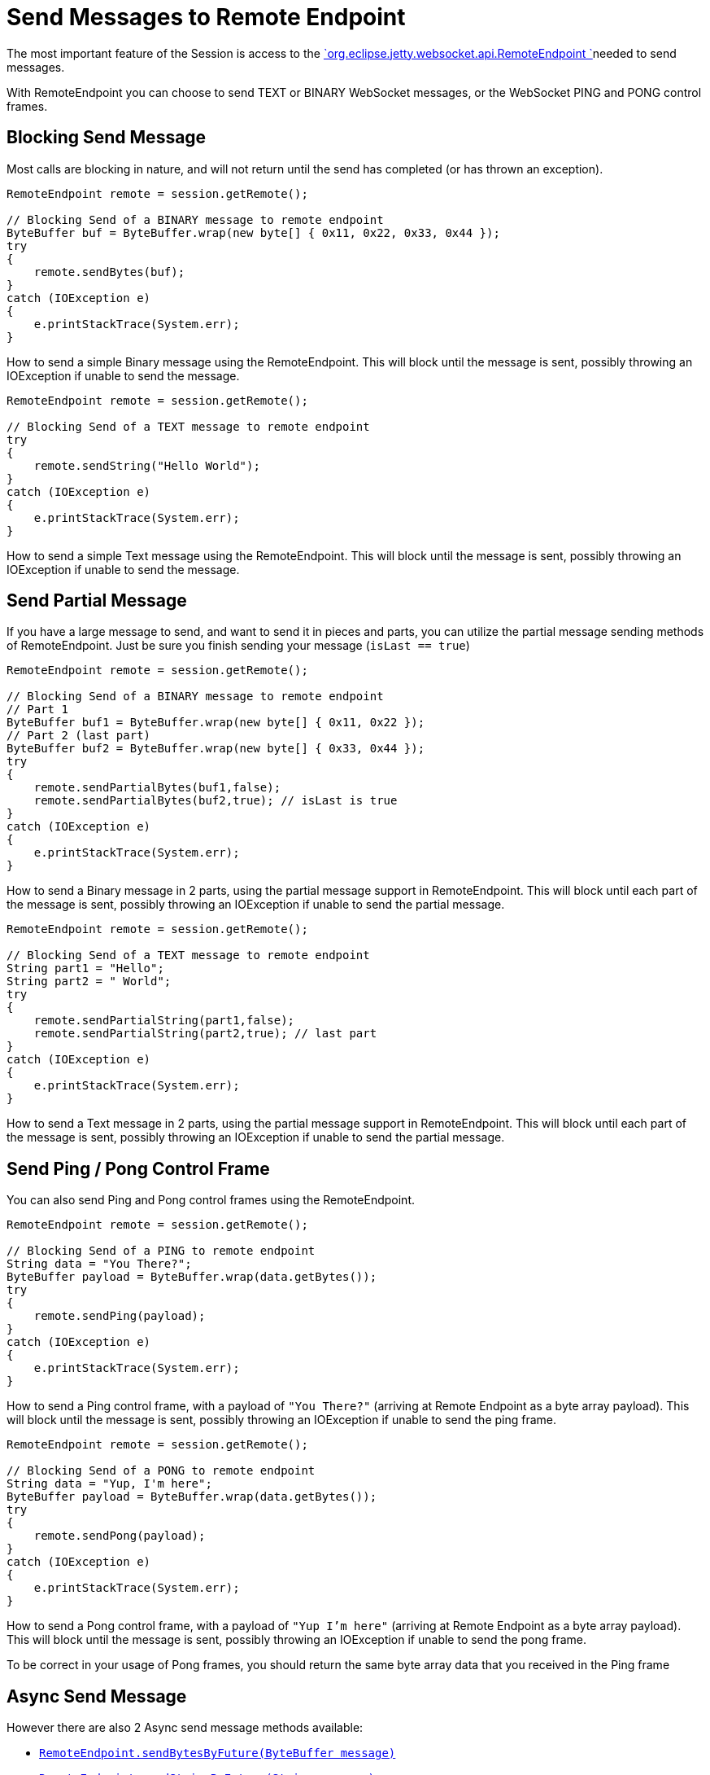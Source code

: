 //  ========================================================================
//  Copyright (c) 1995-2016 Mort Bay Consulting Pty. Ltd.
//  ========================================================================
//  All rights reserved. This program and the accompanying materials
//  are made available under the terms of the Eclipse Public License v1.0
//  and Apache License v2.0 which accompanies this distribution.
//
//      The Eclipse Public License is available at
//      http://www.eclipse.org/legal/epl-v10.html
//
//      The Apache License v2.0 is available at
//      http://www.opensource.org/licenses/apache2.0.php
//
//  You may elect to redistribute this code under either of these licenses.
//  ========================================================================

[[jetty-websocket-api-send-message]]
= Send Messages to Remote Endpoint

The most important feature of the Session is access to the
link:{JDURL}/org/eclipse/jetty/websocket/api/RemoteEndpoint.html[`org.eclipse.jetty.websocket.api.RemoteEndpoint
  `]needed to send messages.

With RemoteEndpoint you can choose to send TEXT or BINARY WebSocket
messages, or the WebSocket PING and PONG control frames.

[[blocking]]
== Blocking Send Message

Most calls are blocking in nature, and will not return until the send
has completed (or has thrown an exception).

[source,java]
----
RemoteEndpoint remote = session.getRemote();

// Blocking Send of a BINARY message to remote endpoint
ByteBuffer buf = ByteBuffer.wrap(new byte[] { 0x11, 0x22, 0x33, 0x44 });
try
{
    remote.sendBytes(buf);
}
catch (IOException e)
{
    e.printStackTrace(System.err);
}
----

How to send a simple Binary message using the RemoteEndpoint. This will
block until the message is sent, possibly throwing an IOException if
unable to send the message.

[source,java]
----
RemoteEndpoint remote = session.getRemote();

// Blocking Send of a TEXT message to remote endpoint
try
{
    remote.sendString("Hello World");
}
catch (IOException e)
{
    e.printStackTrace(System.err);
}
----

How to send a simple Text message using the RemoteEndpoint. This will
block until the message is sent, possibly throwing an IOException if
unable to send the message.

[[partial]]
== Send Partial Message

If you have a large message to send, and want to send it in pieces and
parts, you can utilize the partial message sending methods of
RemoteEndpoint. Just be sure you finish sending your message (`isLast
    == true`)

[source,java]
----
RemoteEndpoint remote = session.getRemote();

// Blocking Send of a BINARY message to remote endpoint
// Part 1
ByteBuffer buf1 = ByteBuffer.wrap(new byte[] { 0x11, 0x22 });
// Part 2 (last part)
ByteBuffer buf2 = ByteBuffer.wrap(new byte[] { 0x33, 0x44 });
try
{
    remote.sendPartialBytes(buf1,false);
    remote.sendPartialBytes(buf2,true); // isLast is true
}
catch (IOException e)
{
    e.printStackTrace(System.err);
}
----

How to send a Binary message in 2 parts, using the partial message
support in RemoteEndpoint. This will block until each part of the
message is sent, possibly throwing an IOException if unable to send the
partial message.

[source,java]
----
RemoteEndpoint remote = session.getRemote();

// Blocking Send of a TEXT message to remote endpoint
String part1 = "Hello";
String part2 = " World";
try
{
    remote.sendPartialString(part1,false);
    remote.sendPartialString(part2,true); // last part
}
catch (IOException e)
{
    e.printStackTrace(System.err);
}
----

How to send a Text message in 2 parts, using the partial message support
in RemoteEndpoint. This will block until each part of the message is
sent, possibly throwing an IOException if unable to send the partial
message.

[[pingpong]]
== Send Ping / Pong Control Frame

You can also send Ping and Pong control frames using the RemoteEndpoint.

[source,java]
----
RemoteEndpoint remote = session.getRemote();

// Blocking Send of a PING to remote endpoint
String data = "You There?";
ByteBuffer payload = ByteBuffer.wrap(data.getBytes());
try
{
    remote.sendPing(payload);
}
catch (IOException e)
{
    e.printStackTrace(System.err);
}
----

How to send a Ping control frame, with a payload of `"You
      There?"` (arriving at Remote Endpoint as a byte array payload).
This will block until the message is sent, possibly throwing an
IOException if unable to send the ping frame.

[source,java]
----
RemoteEndpoint remote = session.getRemote();

// Blocking Send of a PONG to remote endpoint
String data = "Yup, I'm here";
ByteBuffer payload = ByteBuffer.wrap(data.getBytes());
try
{
    remote.sendPong(payload);
}
catch (IOException e)
{
    e.printStackTrace(System.err);
}
----

How to send a Pong control frame, with a payload of `"Yup I'm
      here"` (arriving at Remote Endpoint as a byte array payload). This
will block until the message is sent, possibly throwing an IOException
if unable to send the pong frame.

To be correct in your usage of Pong frames, you should return the same
byte array data that you received in the Ping frame

[[async]]
== Async Send Message

However there are also 2 Async send message methods available:

* link:{JDURL}/org/eclipse/jetty/websocket/api/RemoteEndpoint.html#sendBytesByFuture(java.nio.ByteBuffer)[`RemoteEndpoint.sendBytesByFuture(ByteBuffer
        message)`]
* link:{JDURL}/org/eclipse/jetty/websocket/api/RemoteEndpoint.html#sendStringByFuture(java.lang.String)[`RemoteEndpoint.sendStringByFuture(String
        message)`]

Both return a `Future<Void>` that can be used to test for success and
failure of the message send using standard
http://docs.oracle.com/javase/7/docs/api/java/util/concurrent/Future.html[`java.util.concurrent.Future`]
behavior.

[source,java]
----
RemoteEndpoint remote = session.getRemote();

// Async Send of a BINARY message to remote endpoint
ByteBuffer buf = ByteBuffer.wrap(new byte[] { 0x11, 0x22, 0x33, 0x44 });
remote.sendBytesByFuture(buf);
----

How to send a simple Binary message using the RemoteEndpoint. The
message will be enqueued for outgoing write, but you will not know if it
succeeded or failed.

[source,java]
----
RemoteEndpoint remote = session.getRemote();

// Async Send of a BINARY message to remote endpoint
ByteBuffer buf = ByteBuffer.wrap(new byte[] { 0x11, 0x22, 0x33, 0x44 });
try
{
    Future<Void> fut = remote.sendBytesByFuture(buf);
    // wait for completion (forever)
    fut.get();
}
catch (ExecutionException | InterruptedException e)
{
    // Send failed
    e.printStackTrace();
}
----

How to send a simple Binary message using the RemoteEndpoint, tracking
the `Future<Void>` to know if the send succeeded or failed.

[source,java]
----
RemoteEndpoint remote = session.getRemote();

// Async Send of a BINARY message to remote endpoint
ByteBuffer buf = ByteBuffer.wrap(new byte[] { 0x11, 0x22, 0x33, 0x44 });
Future<Void> fut = null;
try
{
    fut = remote.sendBytesByFuture(buf);
    // wait for completion (timeout)
    fut.get(2,TimeUnit.SECONDS);
}
catch (ExecutionException | InterruptedException e)
{
    // Send failed
    e.printStackTrace();
}
catch (TimeoutException e)
{
    // timeout
    e.printStackTrace();
    if (fut != null)
    {
        // cancel the message
        fut.cancel(true);
    }
}
----

How to send a simple Binary message using the RemoteEndpoint, tracking
the `Future<Void>` and waiting only prescribed amount of time for the
send to complete, cancelling the message if the timeout occurs.

[source,java]
----
RemoteEndpoint remote = session.getRemote();

// Async Send of a TEXT message to remote endpoint
remote.sendStringByFuture("Hello World");
----

How to send a simple Text message using the RemoteEndpoint. The message
will be enqueued for outgoing write, but you will not know if it
succeeded or failed.

[source,java]
----
RemoteEndpoint remote = session.getRemote();

// Async Send of a TEXT message to remote endpoint
try
{
    Future<Void> fut = remote.sendStringByFuture("Hello World");
    // wait for completion (forever)
    fut.get();
}
catch (ExecutionException | InterruptedException e)
{
    // Send failed
    e.printStackTrace();
}
----

How to send a simple Binary message using the RemoteEndpoint, tracking
the `Future<Void>` to know if the send succeeded or failed.

[source,java]
----
RemoteEndpoint remote = session.getRemote();

// Async Send of a TEXT message to remote endpoint
Future<Void> fut = null;
try
{
    fut = remote.sendStringByFuture("Hello World");
    // wait for completion (timeout)
    fut.get(2,TimeUnit.SECONDS);
}
catch (ExecutionException | InterruptedException e)
{
    // Send failed
    e.printStackTrace();
}
catch (TimeoutException e)
{
    // timeout
    e.printStackTrace();
    if (fut != null)
    {
        // cancel the message
        fut.cancel(true);
    }
}
----

How to send a simple Binary message using the RemoteEndpoint, tracking
the `Future<Void>` and waiting only prescribed amount of time for the
send to complete, cancelling the message if the timeout occurs.
